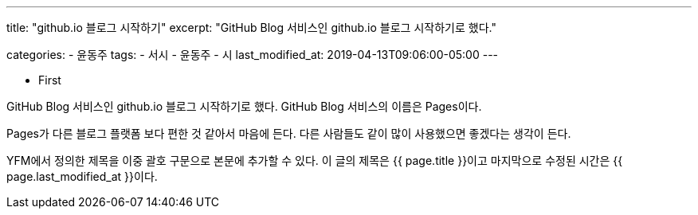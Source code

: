 ---
title:  "github.io 블로그 시작하기"
excerpt: "GitHub Blog 서비스인 github.io 블로그 시작하기로 했다."

categories:
  - 윤동주
tags:
  - 서시
  - 윤동주
  - 시
last_modified_at: 2019-04-13T09:06:00-05:00
---

* First

GitHub Blog 서비스인 github.io 블로그 시작하기로 했다.
GitHub Blog 서비스의 이름은 Pages이다.

Pages가 다른 블로그 플랫폼 보다 편한 것 같아서 마음에 든다.
다른 사람들도 같이 많이 사용했으면 좋겠다는 생각이 든다.

YFM에서 정의한 제목을 이중 괄호 구문으로 본문에 추가할 수 있다.
이 글의 제목은 {{ page.title }}이고
마지막으로 수정된 시간은 {{ page.last_modified_at }}이다.
